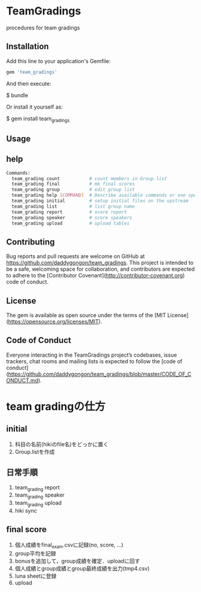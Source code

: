 #+STARTUP: indent nolineimages nofold
* TeamGradings

procedures for team gradings
** Installation

Add this line to your application's Gemfile:

#+begin_src ruby
gem 'team_gradings'
#+end_src

And then execute:

#+begin_verse
 $ bundle
#+end_verse

Or install it yourself as:
#+begin_verse
 $ gem install team_gradings 
#+end_verse

** Usage

** help
#+begin_src bash
Commands:
  team_grading count           # count members in Group.list
  team_grading final           # mk final scores
  team_grading group           # edit group list
  team_grading help [COMMAND]  # Describe available commands or one specific command
  team_grading initial         # setup initial files on the upstream
  team_grading list            # list group name
  team_grading report          # score report
  team_grading speaker         # score speakers
  team_grading upload          # upload tables
#+end_src

** Contributing

Bug reports and pull requests are welcome on GitHub at 
https://github.com/daddygongon/team_gradings. 
This project is intended to be a safe, 
welcoming space for collaboration, 
and contributors are expected to adhere to the 
[Contributor Covenant](http://contributor-covenant.org) code of conduct.

** License

The gem is available as open source under the terms of the [MIT License](https://opensource.org/licenses/MIT).

** Code of Conduct

Everyone interacting in the TeamGradings project’s codebases, issue trackers,
 chat rooms and mailing lists is expected to follow
 the [code of conduct](https://github.com/daddygongon/team_gradings/blob/master/CODE_OF_CONDUCT.md).

* team gradingの仕方
** initial
1. 科目の名前(hikiのfile名)をどっかに置く
1. Group.listを作成

** 日常手順
1. team_grading report
1. team_grading speaker
1. team_grading upload
1. hiki sync

** final score
1. 個人成績をfinal_exam.csvに記録(no, score\n, ...)
1. group平均を記録
1. bonusを追加して，group成績を確定．uploadに回す
1. 個人成績とgroup成績とgroup最終成績を出力(tmp4.csv)
1. luna sheetに登録
1. upload

